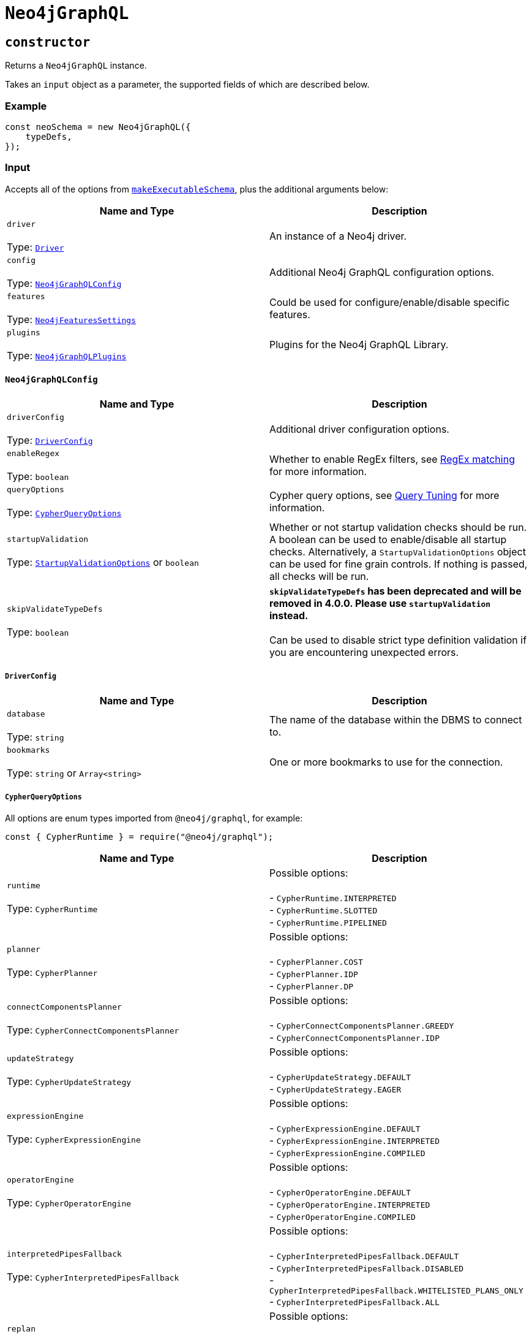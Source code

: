 [[api-reference-neo4jgraphql]]
= `Neo4jGraphQL`

== `constructor`

Returns a `Neo4jGraphQL` instance.

Takes an `input` object as a parameter, the supported fields of which are described below.

=== Example

[source, javascript, indent=0]
----
const neoSchema = new Neo4jGraphQL({
    typeDefs,
});
----

[[api-reference-neo4jgraphql-input]]
=== Input

Accepts all of the options from https://www.graphql-tools.com/docs/generate-schema#makeexecutableschemaoptions[`makeExecutableSchema`], plus the additional arguments below:

|===
|Name and Type |Description

|`driver` +
 +
 Type: https://neo4j.com/docs/javascript-manual/current/[`Driver`]
|An instance of a Neo4j driver.

|`config` +
 +
 Type: xref::api-reference/neo4jgraphql.adoc#api-reference-neo4jgraphql-input-neo4jgraphqlconfig[`Neo4jGraphQLConfig`]
|Additional Neo4j GraphQL configuration options.

|`features` +
 +
 Type: xref::api-reference/neo4jgraphql.adoc#api-reference-neo4jgraphql-input-neo4jfeaturessettings[`Neo4jFeaturesSettings`]
|Could be used for configure/enable/disable specific features. 

|`plugins` +
 +
 Type: xref::api-reference/neo4jgraphql.adoc#api-reference-neo4jgraphql-input-neo4jgraphqlplugins[`Neo4jGraphQLPlugins`]
|Plugins for the Neo4j GraphQL Library.
|===

[[api-reference-neo4jgraphql-input-neo4jgraphqlconfig]]
==== `Neo4jGraphQLConfig`

|===
|Name and Type |Description

|`driverConfig` +
 +
 Type: xref::api-reference/neo4jgraphql.adoc#api-reference-neo4jgraphql-input-neo4jgraphqlconfig-driverconfig[`DriverConfig`]
|Additional driver configuration options.

|`enableRegex` +
 +
 Type: `boolean`
|Whether to enable RegEx filters, see xref::filtering.adoc#filtering-regex[RegEx matching] for more information.

|`queryOptions` +
 +
 Type: xref::api-reference/neo4jgraphql.adoc#api-reference-neo4jgraphql-input-neo4jgraphqlconfig-cypherqueryoptions[`CypherQueryOptions`]
|Cypher query options, see xref::troubleshooting/index.adoc#troubleshooting-query-tuning[Query Tuning] for more information.

|`startupValidation` +
 +
 Type: xref::api-reference/neo4jgraphql.adoc#api-reference-neo4jgraphql-input-neo4jgraphqlconfig-StartupValidationOptions[`StartupValidationOptions`] or `boolean`
|Whether or not startup validation checks should be run. A boolean can be used to enable/disable all startup checks. Alternatively, a `StartupValidationOptions` object can be used for fine grain controls. If nothing is passed, all checks will be run.

|`skipValidateTypeDefs` +
 +
 Type: `boolean`
|*`skipValidateTypeDefs` has been deprecated and will be removed in 4.0.0. Please use `startupValidation` instead.* +
 +
Can be used to disable strict type definition validation if you are encountering unexpected errors.

|===

[[api-reference-neo4jgraphql-input-neo4jgraphqlconfig-driverconfig]]
===== `DriverConfig`

|===
|Name and Type |Description

|`database` +
 +
 Type: `string`
|The name of the database within the DBMS to connect to.

|`bookmarks` +
 +
 Type: `string` or `Array<string>`
|One or more bookmarks to use for the connection.
|===

[[api-reference-neo4jgraphql-input-neo4jgraphqlconfig-cypherqueryoptions]]
===== `CypherQueryOptions`

All options are enum types imported from `@neo4j/graphql`, for example:

[source, javascript, indent=0]
----
const { CypherRuntime } = require("@neo4j/graphql");
----

|===
|Name and Type |Description

|`runtime` +
 +
 Type: `CypherRuntime`
|Possible options: +
 +
 - `CypherRuntime.INTERPRETED` +
 - `CypherRuntime.SLOTTED` +
 - `CypherRuntime.PIPELINED`

|`planner` +
 +
 Type: `CypherPlanner`
|Possible options: +
 +
 - `CypherPlanner.COST` +
 - `CypherPlanner.IDP` +
 - `CypherPlanner.DP`

|`connectComponentsPlanner` +
 +
 Type: `CypherConnectComponentsPlanner`
|Possible options: +
 +
 - `CypherConnectComponentsPlanner.GREEDY` +
 - `CypherConnectComponentsPlanner.IDP`

|`updateStrategy` +
 +
 Type: `CypherUpdateStrategy`
|Possible options: +
 +
 - `CypherUpdateStrategy.DEFAULT` +
 - `CypherUpdateStrategy.EAGER`

|`expressionEngine` +
 +
 Type: `CypherExpressionEngine`
|Possible options: +
 +
 - `CypherExpressionEngine.DEFAULT` +
 - `CypherExpressionEngine.INTERPRETED` +
 - `CypherExpressionEngine.COMPILED`

|`operatorEngine` +
 +
 Type: `CypherOperatorEngine`
|Possible options: +
 +
 - `CypherOperatorEngine.DEFAULT` +
 - `CypherOperatorEngine.INTERPRETED` +
 - `CypherOperatorEngine.COMPILED`

|`interpretedPipesFallback` +
 +
 Type: `CypherInterpretedPipesFallback`
|Possible options: +
 +
 - `CypherInterpretedPipesFallback.DEFAULT` +
 - `CypherInterpretedPipesFallback.DISABLED` +
 - `CypherInterpretedPipesFallback.WHITELISTED_PLANS_ONLY` +
 - `CypherInterpretedPipesFallback.ALL`

|`replan` +
 +
 Type: `CypherReplanning`
|Possible options: +
 +
 - `CypherReplanning.DEFAULT` +
 - `CypherReplanning.FORCE` +
 - `CypherReplanning.SKIP`
|===

[[api-reference-neo4jgraphql-input-neo4jgraphqlconfig-StartupValidationOptions]]
===== `StartupValidationOptions`

|===
|Name and Type |Description

|`typeDefs` +
 +
 Type: `boolean`
|Can be used to disable strict type definition validation.

|`resolvers` +
 +
 Type: `boolean`
|Can be used to disable checks that expected custom resolvers have been provided.
|===

[[api-reference-neo4jgraphql-input-neo4jfeaturessettings]]
==== `Neo4jFeaturesSettings`

|===
|Name and Type |Description

|`filters` +
 +
 Type: xref::api-reference/neo4jgraphql.adoc#api-reference-neo4jgraphql-input-neo4jfilterssettings[`Neo4jFiltersSettings`]
|Additional configuration for filters.
|===

[[api-reference-neo4jgraphql-input-neo4jfilterssettings]]
==== `Neo4jFiltersSettings`

|===
|Name and Type |Description

|`String` +
 +
 Type: xref::api-reference/neo4jgraphql.adoc#api-reference-neo4jgraphql-input-neo4jstringfilterssettings[`Neo4jStringFiltersSettings`]
|Additional configuration for String filters.
|`ID` +
 +
 Type: xref::api-reference/neo4jgraphql.adoc#api-reference-neo4jgraphql-input-neo4jstringfilterssettings[`Neo4jIDFiltersSettings`]
|Additional configuration for String filters.
|===

[[api-reference-neo4jgraphql-input-neo4jstringfilterssettings]]
==== `Neo4jStringFiltersSettings`

|===
|Name and Type |Description

|`GT` +
 +
 Type: `boolean`
| Enables GT comparator.

|`GTE` +
 +
 Type: `boolean`
| Enables GTE comparator.

|`LT` +
 +
 Type: `boolean`
| Enables LT comparator.

|`LTE` +
 +
 Type: `boolean`
| Enables LTE comparator.

|`MATCHES` +
 +
 Type: `boolean`
| Enables MATCHES comparator.

|===

[[api-reference-neo4jgraphql-input-neo4jidfilterssettings]]
==== `Neo4jIDFiltersSettings`

|===
|Name and Type |Description

|`MATCHES` +
 +
 Type: `boolean`
| Enables MATCHES comparator.

|===

[[api-reference-neo4jgraphql-input-neo4jgraphqlplugins]]
==== `Neo4jGraphQLPlugins`

|===
|Name and Type |Description

|`auth` +
 +
 Type: `Neo4jGraphQLAuthPlugin`
|Plugin slot for auth capabilities.
|===

[[api-reference-getschema]]
== `getSchema`

An asynchronous method that generates the GraphQL schema to be used in a server. The result is memoized, so if this is called twice, the schema is only generated once.

[[api-reference-checkneo4jcompat]]
== `checkNeo4jCompat`

Asynchronous method to check the compatibility of the specified DBMS, that either resolves to `void` in a successful scenario, or throws an error if the database is not compatible with the Neo4j GraphQL Library.

Takes an `input` object as a parameter, the supported fields of which are described below.

=== Example

Given any valid type definitions saved to the variable `typeDefs` and a valid driver instance saved to the variable `driver`, the following will confirm database compatibility:

[source, javascript, indent=0]
----
const neoSchema = new Neo4jGraphQL({ typeDefs, driver });
await neoSchema.checkNeo4jCompat();
----

[[api-reference-checkneo4jcompat-input]]
=== Input

Accepts the arguments below:

|===
|Name and Type |Description

|`driver` +
 +
 Type: https://neo4j.com/docs/javascript-manual/current/[`Driver`]
|An instance of a Neo4j driver.

|`driverConfig` +
 +
 Type: xref::api-reference/neo4jgraphql.adoc#api-reference-checkneo4jcompat-input-driverconfig[`DriverConfig`]
|Additional driver configuration options.
|===

[[api-reference-checkneo4jcompat-input-driverconfig]]
==== `DriverConfig`

|===
|Name and Type |Description

|`database` +
 +
 Type: `string`
|The name of the database within the DBMS to connect to.

|`bookmarks` +
 +
 Type: `string` or `Array<string>`
|One or more bookmarks to use for the connection.
|===

[[api-reference-assertconstraints]]
== `assertIndexesAndConstraints`

Asynchronous method to assert the existence of database constraints, that either resolves to `void` in a successful scenario, or throws an error if the necessary constraints do not exist following its execution.

Takes an `input` object as a parameter, the supported fields of which are described below.

=== Example

Given the following type definitions saved to the variable `typeDefs` and a valid driver instance saved to the variable `driver`:

[source, graphql, indent=0]
----
type Book {
    isbn: String! @unique
}
----

And the construction of a `Neo4jGraphQL`, using:

[source, javascript, indent=0]
----
const neoSchema = new Neo4jGraphQL({ typeDefs, driver });
const schema = await neoSchema.getSchema();
----

The following will check whether a unique node property constraint exists for label "Book" and property "isbn", and throw an error if it does not:

[source, javascript, indent=0]
----
await neoSchema.assertIndexesAndConstraints();
----

The next example will create the constraint if it does not exist:

[source, javascript, indent=0]
----
await neoSchema.assertIndexesAndConstraints({ options: { create: true } });
----

[[api-reference-assertconstraints-input]]
=== Input

Accepts the arguments below:

|===
|Name and Type |Description

|`driver` +
 +
 Type: https://neo4j.com/docs/javascript-manual/current/[`Driver`]
|An instance of a Neo4j driver.

|`driverConfig` +
 +
 Type: xref::api-reference/neo4jgraphql.adoc#api-reference-assertconstraints-input-driverconfig[`DriverConfig`]
|Additional driver configuration options.

|`options` +
 +
 Type: xref::api-reference/neo4jgraphql.adoc#api-reference-assertconstraints-input-assertconstraintsoptions[`AssertConstraintsOptions`]
|Options for the execution of `assertIndexesAndConstraints`.
|===

[[api-reference-assertconstraints-input-driverconfig]]
==== `DriverConfig`

|===
|Name and Type |Description

|`database` +
 +
 Type: `string`
|The name of the database within the DBMS to connect to.

|`bookmarks` +
 +
 Type: `string` or `Array<string>`
|One or more bookmarks to use for the connection.
|===

[[api-reference-assertconstraints-input-assertconstraintsoptions]]
==== `AssertConstraintsOptions`

|===
|Name and Type |Description

|`create` +
 +
 Type: `boolean`
|Whether or not to create constraints if they do not yet exist. Disabled by default.
|===
